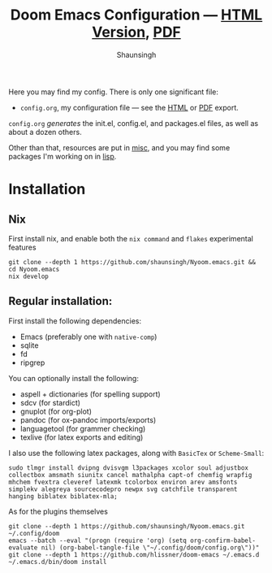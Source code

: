 #+title: Doom Emacs Configuration --- [[https://shaunsingh.github.io/nix-darwin-dotfiles/][HTML Version]], [[https://github.com/shaunsingh/nix-darwin-dotfiles/blob/gh-pages/nix-config.pdf][PDF]]
#+author: Shaunsingh

#+html: <a href="https://www.gnu.org/software/emacs/emacs.html#Releases"><img src="https://img.shields.io/badge/Emacs-27.1%20%E2%80%93%2028.0.50-blueviolet.svg?style=flat-square&logo=GNU%20Emacs&logoColor=white"></a>
#+html: <a href="https://orgmode.org"><img src="https://img.shields.io/badge/Org-literate%20config-%2377aa99?style=flat-square&logo=org&logoColor=white"></a>

Here you may find my config. There is only one significant file:
+ =config.org=, my configuration file --- see the [[https://shaunsingh.github.io/nix-darwin-dotfiles/][HTML]] or [[https://github.com/shaunsingh/nix-darwin-dotfiles/blob/gh-pages/nix-config.pdf][PDF]] export.

[[./misc/assets/dash.png]]
[[./misc/assets/org.png]]
[[./misc/assets/vertico.png]]

=config.org= /generates/ the init.el, config.el, and packages.el files, as well as
about a dozen others.

Other than that, resources are put in [[file:misc/][misc]], and you may find some packages I'm working on in [[file:lisp/][lisp]].

* Installation

** Nix

First install nix, and enable both the =nix command= and =flakes= experimental features
#+begin_src shell
git clone --depth 1 https://github.com/shaunsingh/Nyoom.emacs.git && cd Nyoom.emacs
nix develop
#+end_src

** Regular installation: 

First install the following dependencies: 
- Emacs (preferably one with =native-comp=)
- sqlite
- fd
- ripgrep

You can optionally install the following: 
- aspell + dictionaries (for spelling support)
- sdcv (for stardict)
- gnuplot (for org-plot)
- pandoc (for ox-pandoc imports/exports)
- languagetool (for grammer checking)
- texlive (for latex exports and editing)

I also use the following latex packages, along with =BasicTex= or =Scheme-Small=:
#+begin_src shell
sudo tlmgr install dvipng dvisvgm l3packages xcolor soul adjustbox collectbox amsmath siunitx cancel mathalpha capt-of chemfig wrapfig mhchem fvextra cleveref latexmk tcolorbox environ arev amsfonts simplekv alegreya sourcecodepro newpx svg catchfile transparent hanging biblatex biblatex-mla;
#+end_src

As for the plugins themselves
#+begin_src shell
git clone --depth 1 https://github.com/shaunsingh/Nyoom.emacs.git ~/.config/doom
emacs --batch --eval "(progn (require 'org) (setq org-confirm-babel-evaluate nil) (org-babel-tangle-file \"~/.config/doom/config.org\"))"
git clone --depth 1 https://github.com/hlissner/doom-emacs ~/.emacs.d
~/.emacs.d/bin/doom install
#+end_src
